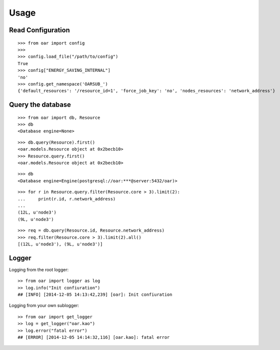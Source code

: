 ========
Usage
========

Read Configuration
-------------------

::

    >>> from oar import config
    >>>
    >>> config.load_file("/path/to/config")
    True
    >>> config["ENERGY_SAVING_INTERNAL"]
    'no'
    >>> config.get_namespace('OARSUB_')
    {'default_resources': '/resource_id=1', 'force_job_key': 'no', 'nodes_resources': 'network_address'}


Query the database
------------------

::

    >>> from oar import db, Resource
    >>> db
    <Database engine=None>

::

    >>> db.query(Resource).first()
    <oar.models.Resource object at 0x2becb10>
    >>> Resource.query.first()
    <oar.models.Resource object at 0x2becb10>

::

    >>> db
    <Database engine=Engine(postgresql://oar:***@server:5432/oar)>

::

    >>> for r in Resource.query.filter(Resource.core > 3).limit(2):
    ...     print(r.id, r.network_address)
    ...
    (12L, u'node3')
    (9L, u'node3')

::

    >>> req = db.query(Resource.id, Resource.network_address)
    >>> req.filter(Resource.core > 3).limit(2).all()
    [(12L, u'node3'), (9L, u'node3')]


Logger
------

Logging from the root logger::

    >> from oar import logger as log
    >> log.info("Init confiuration")
    ## [INFO] [2014-12-05 14:13:42,239] [oar]: Init confiuration

Logging from your own sublogger::

    >> from oar import get_logger
    >> log = get_logger("oar.kao")
    >> log.error("fatal error")
    ## [ERROR] [2014-12-05 14:14:32,116] [oar.kao]: fatal error

